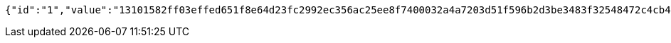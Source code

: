 [source,options="nowrap"]
----
{"id":"1","value":"13101582ff03effed651f8e64d23fc2992ec356ac25ee8f7400032a4a7203d51f596b2d3be3483f32548472c4cb466c314f85748e62b67786c94b75360fbacd94b6a1da1922ac99a50ff11ead4518fba6a863afe5ed3c6bc76ea67c0ea0ab597ef4b98fd515ba38e4084c80cf8adbec47618306b421e793063ce5ed26bbb676e"}
----